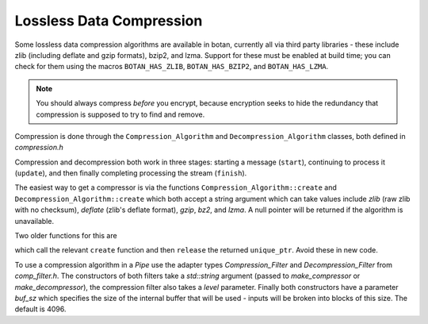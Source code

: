 Lossless Data Compression
^^^^^^^^^^^^^^^^^^^^^^^^^^^^^^^^^^^^^^^^

Some lossless data compression algorithms are available in botan, currently all
via third party libraries - these include zlib (including deflate and gzip
formats), bzip2, and lzma. Support for these must be enabled at build time;
you can check for them using the macros ``BOTAN_HAS_ZLIB``, ``BOTAN_HAS_BZIP2``,
and ``BOTAN_HAS_LZMA``.

.. note::
   You should always compress *before* you encrypt, because encryption seeks to
   hide the redundancy that compression is supposed to try to find and remove.

Compression is done through the ``Compression_Algorithm`` and
``Decompression_Algorithm`` classes, both defined in `compression.h`

Compression and decompression both work in three stages: starting a
message (``start``), continuing to process it (``update``), and then
finally completing processing the stream (``finish``).

.. cpp:class:: Compression_Algorithm

  .. cpp:function:: void start(size_t level)

       Initialize the compression engine. This must be done before calling
       ``update`` or ``finish``. The meaning of the `level` parameter varies by
       the algorithm but generally takes a value between 1 and 9, with higher
       values implying typically better compression from and more memory and/or
       CPU time consumed by the compression process. The decompressor can always
       handle input from any compressor.

  .. cpp:function::  void update(secure_vector<uint8_t>& buf, \
                                 size_t offset = 0, bool flush = false)

       Compress the material in the in/out parameter ``buf``. The leading
       ``offset`` bytes of ``buf`` are ignored and remain untouched; this can be
       useful for ignoring packet headers.  If ``flush`` is true, the
       compression state is flushed, allowing the decompressor to recover the
       entire message up to this point without having the see the rest of the
       compressed stream.

   .. cpp::function:: void finish(secure_vector<uint8_t>& buf, size_t offset = 0)

       Finish compressing a message. The ``buf`` and ``offset`` parameters are
       treated as in ``update``. It is acceptable to call ``start`` followed by
       ``finish`` with the entire message, without any intervening call to
       ``update``.

.. cpp:class:: Decompression_Algorithm

  .. cpp:function:: void start()

       Initialize the decompression engine. This must be done before calling
       ``update`` or ``finish``. No level is provided here; the decompressor
       can accept input generated by any compression parameters.

  .. cpp:function::  void update(secure_vector<uint8_t>& buf, \
                                 size_t offset = 0)

       Decompress the material in the in/out parameter ``buf``. The leading
       ``offset`` bytes of ``buf`` are ignored and remain untouched; this can be
       useful for ignoring packet headers.

       This function may throw if the data seems to be invalid.

   .. cpp::function:: void finish(secure_vector<uint8_t>& buf, size_t offset = 0)

       Finish decompressing a message. The ``buf`` and ``offset`` parameters are
       treated as in ``update``. It is acceptable to call ``start`` followed by
       ``finish`` with the entire message, without any intervening call to
       ``update``.

       This function may throw if the data seems to be invalid.

The easiest way to get a compressor is via the functions
``Compression_Algorithm::create`` and
``Decompression_Algorithm::create`` which both accept a string
argument which can take values include `zlib` (raw zlib with no
checksum), `deflate` (zlib's deflate format), `gzip`, `bz2`, and
`lzma`. A null pointer will be returned if the algorithm is
unavailable.

Two older functions for this are

.. cpp:function:: Compression_Algorithm* make_compressor(std::string type)
.. cpp:function:: Decompression_Algorithm* make_decompressor(std::string type)

which call the relevant ``create`` function and then ``release`` the
returned ``unique_ptr``. Avoid these in new code.

To use a compression algorithm in a `Pipe` use the adapter types
`Compression_Filter` and `Decompression_Filter` from `comp_filter.h`. The
constructors of both filters take a `std::string` argument (passed to
`make_compressor` or `make_decompressor`), the compression filter also takes a
`level` parameter. Finally both constructors have a parameter `buf_sz` which
specifies the size of the internal buffer that will be used - inputs will be
broken into blocks of this size. The default is 4096.
